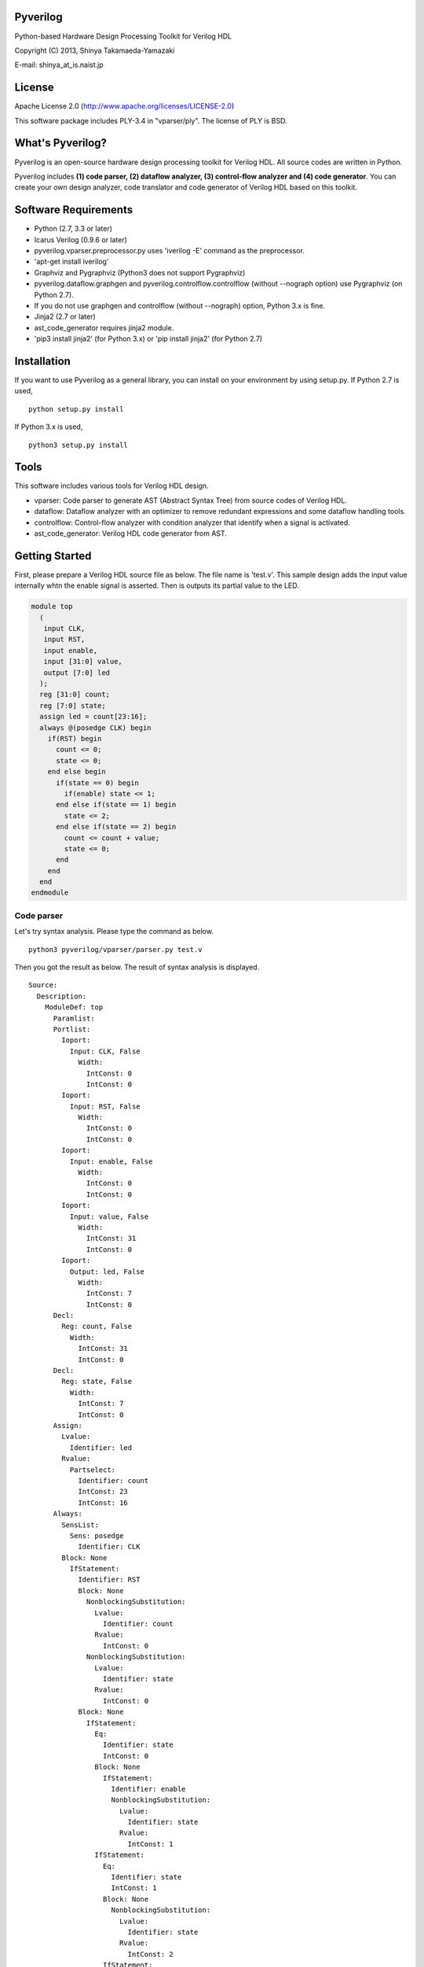 Pyverilog
=========

Python-based Hardware Design Processing Toolkit for Verilog HDL

Copyright (C) 2013, Shinya Takamaeda-Yamazaki

E-mail: shinya\_at\_is.naist.jp

License
=======

Apache License 2.0 (http://www.apache.org/licenses/LICENSE-2.0)

This software package includes PLY-3.4 in "vparser/ply". The license of
PLY is BSD.

What's Pyverilog?
=================

Pyverilog is an open-source hardware design processing toolkit for
Verilog HDL. All source codes are written in Python.

Pyverilog includes **(1) code parser, (2) dataflow analyzer, (3)
control-flow analyzer and (4) code generator**. You can create your own
design analyzer, code translator and code generator of Verilog HDL based
on this toolkit.

Software Requirements
=====================

-  Python (2.7, 3.3 or later)
-  Icarus Verilog (0.9.6 or later)
-  pyverilog.vparser.preprocessor.py uses 'iverilog -E' command as the
   preprocessor.
-  'apt-get install iverilog'
-  Graphviz and Pygraphviz (Python3 does not support Pygraphviz)
-  pyverilog.dataflow.graphgen and pyverilog.controlflow.controlflow
   (without --nograph option) use Pygraphviz (on Python 2.7).
-  If you do not use graphgen and controlflow (without --nograph)
   option, Python 3.x is fine.
-  Jinja2 (2.7 or later)
-  ast\_code\_generator requires jinja2 module.
-  'pip3 install jinja2' (for Python 3.x) or 'pip install jinja2' (for
   Python 2.7)

Installation
============

If you want to use Pyverilog as a general library, you can install on
your environment by using setup.py. If Python 2.7 is used,

::

    python setup.py install

If Python 3.x is used,

::

    python3 setup.py install

Tools
=====

This software includes various tools for Verilog HDL design.

-  vparser: Code parser to generate AST (Abstract Syntax Tree) from
   source codes of Verilog HDL.
-  dataflow: Dataflow analyzer with an optimizer to remove redundant
   expressions and some dataflow handling tools.
-  controlflow: Control-flow analyzer with condition analyzer that
   identify when a signal is activated.
-  ast\_code\_generator: Verilog HDL code generator from AST.

Getting Started
===============

First, please prepare a Verilog HDL source file as below. The file name
is 'test.v'. This sample design adds the input value internally whtn the
enable signal is asserted. Then is outputs its partial value to the LED.

.. code:: verilog

    module top
      (
       input CLK, 
       input RST,
       input enable,
       input [31:0] value,
       output [7:0] led
      );
      reg [31:0] count;
      reg [7:0] state;
      assign led = count[23:16];
      always @(posedge CLK) begin
        if(RST) begin
          count <= 0;
          state <= 0;
        end else begin
          if(state == 0) begin
            if(enable) state <= 1;
          end else if(state == 1) begin
            state <= 2;
          end else if(state == 2) begin
            count <= count + value;
            state <= 0;
          end
        end
      end
    endmodule

Code parser
-----------

Let's try syntax analysis. Please type the command as below.

::

    python3 pyverilog/vparser/parser.py test.v

Then you got the result as below. The result of syntax analysis is
displayed.

::

    Source: 
      Description: 
        ModuleDef: top
          Paramlist: 
          Portlist: 
            Ioport: 
              Input: CLK, False
                Width: 
                  IntConst: 0
                  IntConst: 0
            Ioport: 
              Input: RST, False
                Width: 
                  IntConst: 0
                  IntConst: 0
            Ioport: 
              Input: enable, False
                Width: 
                  IntConst: 0
                  IntConst: 0
            Ioport: 
              Input: value, False
                Width: 
                  IntConst: 31
                  IntConst: 0
            Ioport: 
              Output: led, False
                Width: 
                  IntConst: 7
                  IntConst: 0
          Decl: 
            Reg: count, False
              Width: 
                IntConst: 31
                IntConst: 0
          Decl: 
            Reg: state, False
              Width: 
                IntConst: 7
                IntConst: 0
          Assign: 
            Lvalue: 
              Identifier: led
            Rvalue: 
              Partselect: 
                Identifier: count
                IntConst: 23
                IntConst: 16
          Always: 
            SensList: 
              Sens: posedge
                Identifier: CLK
            Block: None
              IfStatement: 
                Identifier: RST
                Block: None
                  NonblockingSubstitution: 
                    Lvalue: 
                      Identifier: count
                    Rvalue: 
                      IntConst: 0
                  NonblockingSubstitution: 
                    Lvalue: 
                      Identifier: state
                    Rvalue: 
                      IntConst: 0
                Block: None
                  IfStatement: 
                    Eq: 
                      Identifier: state
                      IntConst: 0
                    Block: None
                      IfStatement: 
                        Identifier: enable
                        NonblockingSubstitution: 
                          Lvalue: 
                            Identifier: state
                          Rvalue: 
                            IntConst: 1
                    IfStatement: 
                      Eq: 
                        Identifier: state
                        IntConst: 1
                      Block: None
                        NonblockingSubstitution: 
                          Lvalue: 
                            Identifier: state
                          Rvalue: 
                            IntConst: 2
                      IfStatement: 
                        Eq: 
                          Identifier: state
                          IntConst: 2
                        Block: None
                          NonblockingSubstitution: 
                            Lvalue: 
                              Identifier: count
                            Rvalue: 
                              Plus: 
                                Identifier: count
                                Identifier: value
                          NonblockingSubstitution: 
                            Lvalue: 
                              Identifier: state
                            Rvalue: 
                              IntConst: 0

Dataflow analyzer
-----------------

Let's try dataflow analysis. Please type the command as below.

::

    python3 pyverilog/dataflow/dataflow_analyzer.py -t top test.v 

Then you got the result as below. The result of each signal definition
and each signal assignment are displayed.

::

    Directive:
    Instance:
    (top, 'top')
    Term:
    (Term name:top.led type:{'Output'} msb:(IntConst 7) lsb:(IntConst 0))
    (Term name:top.enable type:{'Input'} msb:(IntConst 0) lsb:(IntConst 0))
    (Term name:top.CLK type:{'Input'} msb:(IntConst 0) lsb:(IntConst 0))
    (Term name:top.count type:{'Reg'} msb:(IntConst 31) lsb:(IntConst 0))
    (Term name:top.state type:{'Reg'} msb:(IntConst 7) lsb:(IntConst 0))
    (Term name:top.RST type:{'Input'} msb:(IntConst 0) lsb:(IntConst 0))
    (Term name:top.value type:{'Input'} msb:(IntConst 31) lsb:(IntConst 0))
    Bind:
    (Bind dest:top.count tree:(Branch Cond:(Terminal top.RST) True:(IntConst 0) False:(Branch Cond:(Operator Eq Next:(Terminal top.state),(IntConst 0)) False:(Branch Cond:(Operator Eq Next:(Terminal top.state),(IntConst 1)) False:(Branch Cond:(Operator Eq Next:(Terminal top.state),(IntConst 2)) True:(Operator Plus Next:(Terminal top.count),(Terminal top.value)))))))
    (Bind dest:top.state tree:(Branch Cond:(Terminal top.RST) True:(IntConst 0) False:(Branch Cond:(Operator Eq Next:(Terminal top.state),(IntConst 0)) True:(Branch Cond:(Terminal top.enable) True:(IntConst 1)) False:(Branch Cond:(Operator Eq Next:(Terminal top.state),(IntConst 1)) True:(IntConst 2) False:(Branch Cond:(Operator Eq Next:(Terminal top.state),(IntConst 2)) True:(IntConst 0))))))
    (Bind dest:top.led tree:(Partselect Var:(Terminal top.count) MSB:(IntConst 23) LSB:(IntConst 16)))

Let's view the result of dataflow analysis as a picture file. Now we
select 'led' as the target. Please type the command as below.

::

    python3 pyverilog/dataflow/graphgen.py -t top -s top.led test.v 

Then you got a png file (out.png). The picture shows that the definition
of 'led' is a part-selection of 'count' from 23-bit to 16-bit.

.. figure:: http://cdn-ak.f.st-hatena.com/images/fotolife/s/sxhxtxa/20140101/20140101045641.png
   :alt: out.png

   out.png
Control-flow analyzer
---------------------

Let's try control-flow analysis. Please type the command as below.

::

    python2.7 pyverilog/controlflow/controlflow_analyzer.py -t top test.v 

Then you got the result as below. The result shows that the state
machine structure and transition conditions to the next state in the
state machine.

::

    FSM signal: top.count, Condition list length: 4
    FSM signal: top.state, Condition list length: 5
    Condition: (Ulnot, Eq), Inferring transition condition
    Condition: (Eq, top.enable), Inferring transition condition
    Condition: (Ulnot, Ulnot, Eq), Inferring transition condition
    # SIGNAL NAME: top.state
    # DELAY CNT: 0
    0 --(top_enable>'d0)--> 1
    1 --None--> 2
    2 --None--> 0
    Loop
    (0, 1, 2)

You got also a png file (top\_state.png). The picture shows that the
graphical structure of the state machine.

.. figure:: http://cdn-ak.f.st-hatena.com/images/fotolife/s/sxhxtxa/20140101/20140101045835.png
   :alt: top\_state.png

   top\_state.png
Code generator
--------------

Finally, let's try code generation. Please prepare a Python script as
below. The file name is 'test.py'. A Verilog HDL code is represented by
using the AST classes defined in 'vparser.ast'.

.. code:: python

    import pyverilog.vparser.ast as vast
    from pyverilog.ast_code_generator.codegen import ASTCodeGenerator

    params = vast.Paramlist(())
    clk = vast.Ioport( vast.Input('CLK') )
    rst = vast.Ioport( vast.Input('RST') )
    width = vast.Width( vast.IntConst('7'), vast.IntConst('0') )
    led = vast.Ioport( vast.Output('led', width=width) )
    ports = vast.Portlist( (clk, rst, led) )
    items = ( vast.Assign( vast.Identifier('led'), vast.IntConst('8') ) ,)
    ast = vast.ModuleDef("top", params, ports, items)

    codegen = ASTCodeGenerator()
    rslt = codegen.visit(ast)
    print(rslt)

Please type the command as below at the same directory with Pyverilog.

::

    python3 test.py

Then Verilog HDL code generated from the AST instances is displayed.

.. code:: verilog


    module top
     (
      input [0:0] CLK, 
    input [0:0] RST, 
    output [7:0] led

     );
      assign led = 8;
    endmodule

Related Project and Site
========================

`PyCoRAM <http://shtaxxx.github.io/PyCoRAM/>`__ - Python-based Portable
IP-core Synthesis Framework for FPGA-based Computing

`shtaxxx.hatenablog.com <http://shtaxxx.hatenablog.com/entry/2014/01/01/045856>`__
- Blog entry for introduction and examples of Pyverilog (in Japansese)
